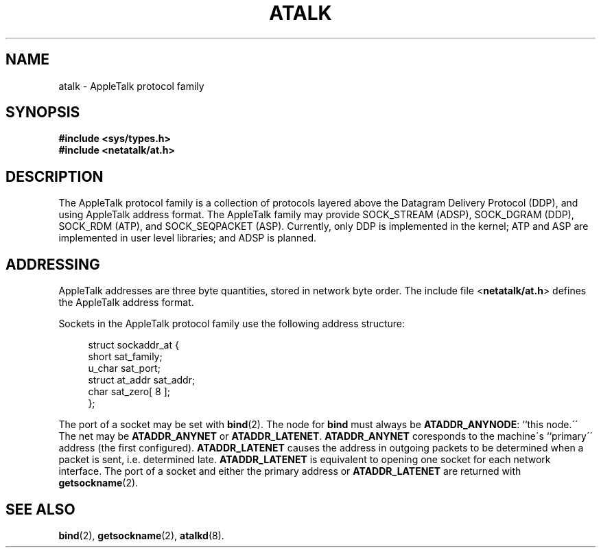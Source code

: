'\" t
.\"     Title: atalk
.\"    Author: [FIXME: author] [see http://docbook.sf.net/el/author]
.\" Generator: DocBook XSL Stylesheets v1.74.3 <http://docbook.sf.net/>
.\"      Date: 17 Dec 1991
.\"    Manual: Netatalk 2.0.4
.\"    Source: Netatalk 2.0.4
.\"  Language: English
.\"
.TH "ATALK" "4" "17 Dec 1991" "Netatalk 2\&.0\&.4" "Netatalk 2.0.4"
.\" -----------------------------------------------------------------
.\" * set default formatting
.\" -----------------------------------------------------------------
.\" disable hyphenation
.nh
.\" disable justification (adjust text to left margin only)
.ad l
.\" -----------------------------------------------------------------
.\" * MAIN CONTENT STARTS HERE *
.\" -----------------------------------------------------------------
.SH "NAME"
atalk \- AppleTalk protocol family
.SH "SYNOPSIS"
.sp
.ft B
.nf
#include <sys/types\&.h>
#include <netatalk/at\&.h>
.fi
.ft
.SH "DESCRIPTION"
.PP
The AppleTalk protocol family is a collection of protocols layered above the Datagram Delivery Protocol (DDP), and using AppleTalk address format\&. The AppleTalk family may provide SOCK_STREAM (ADSP), SOCK_DGRAM (DDP), SOCK_RDM (ATP), and SOCK_SEQPACKET (ASP)\&. Currently, only DDP is implemented in the kernel; ATP and ASP are implemented in user level libraries; and ADSP is planned\&.
.SH "ADDRESSING"
.PP
AppleTalk addresses are three byte quantities, stored in network byte order\&. The include file <\fBnetatalk/at\&.h\fR> defines the AppleTalk address format\&.
.PP
Sockets in the AppleTalk protocol family use the following address structure:
.sp
.if n \{\
.RS 4
.\}
.nf
struct sockaddr_at {
    short sat_family;
    u_char sat_port;
    struct at_addr sat_addr;
    char sat_zero[ 8 ];
};
.fi
.if n \{\
.RE
.\}
.PP
The port of a socket may be set with
\fBbind\fR(2)\&. The node for
\fBbind\fR
must always be
\fBATADDR_ANYNODE\fR: ``this node\&.\'\' The net may be
\fBATADDR_ANYNET\fR
or
\fBATADDR_LATENET\fR\&.
\fBATADDR_ANYNET\fR
coresponds to the machine\'s ``primary\'\' address (the first configured)\&.
\fBATADDR_LATENET\fR
causes the address in outgoing packets to be determined when a packet is sent, i\&.e\&. determined late\&.
\fBATADDR_LATENET\fR
is equivalent to opening one socket for each network interface\&. The port of a socket and either the primary address or
\fBATADDR_LATENET\fR
are returned with
\fBgetsockname\fR(2)\&.
.SH "SEE ALSO"
.PP
\fBbind\fR(2),
\fBgetsockname\fR(2),
\fBatalkd\fR(8)\&.
